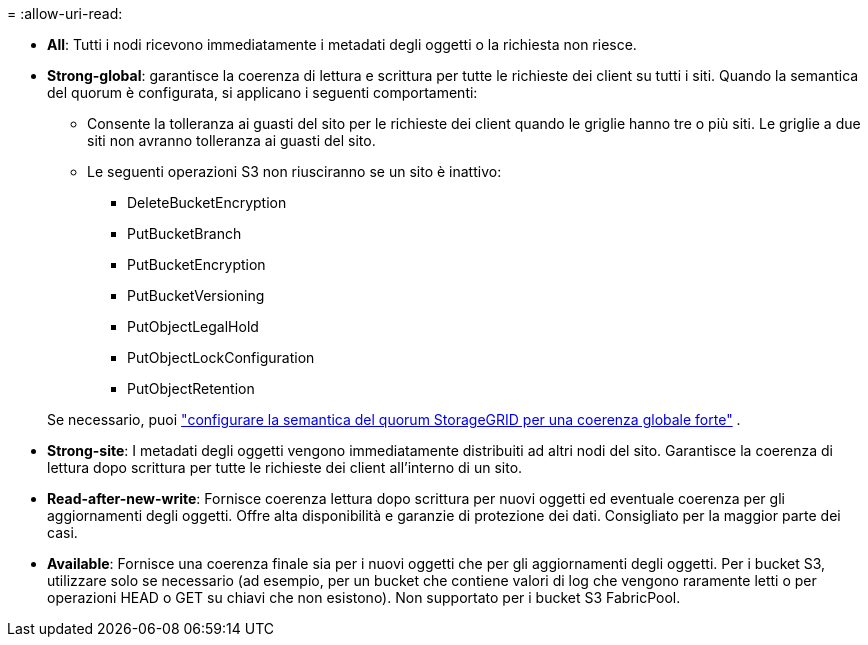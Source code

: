 = 
:allow-uri-read: 


* *All*: Tutti i nodi ricevono immediatamente i metadati degli oggetti o la richiesta non riesce.
* *Strong-global*: garantisce la coerenza di lettura e scrittura per tutte le richieste dei client su tutti i siti.  Quando la semantica del quorum è configurata, si applicano i seguenti comportamenti:
+
** Consente la tolleranza ai guasti del sito per le richieste dei client quando le griglie hanno tre o più siti.  Le griglie a due siti non avranno tolleranza ai guasti del sito.
** Le seguenti operazioni S3 non riusciranno se un sito è inattivo:
+
*** DeleteBucketEncryption
*** PutBucketBranch
*** PutBucketEncryption
*** PutBucketVersioning
*** PutObjectLegalHold
*** PutObjectLockConfiguration
*** PutObjectRetention




+
Se necessario, puoi https://kb.netapp.com/hybrid/StorageGRID/Object_Mgmt/Configuring_StorageGRID_quorum_semantics_for_strong-global_consistency["configurare la semantica del quorum StorageGRID per una coerenza globale forte"^] .

* *Strong-site*: I metadati degli oggetti vengono immediatamente distribuiti ad altri nodi del sito. Garantisce la coerenza di lettura dopo scrittura per tutte le richieste dei client all'interno di un sito.
* *Read-after-new-write*: Fornisce coerenza lettura dopo scrittura per nuovi oggetti ed eventuale coerenza per gli aggiornamenti degli oggetti. Offre alta disponibilità e garanzie di protezione dei dati. Consigliato per la maggior parte dei casi.
* *Available*: Fornisce una coerenza finale sia per i nuovi oggetti che per gli aggiornamenti degli oggetti. Per i bucket S3, utilizzare solo se necessario (ad esempio, per un bucket che contiene valori di log che vengono raramente letti o per operazioni HEAD o GET su chiavi che non esistono). Non supportato per i bucket S3 FabricPool.

